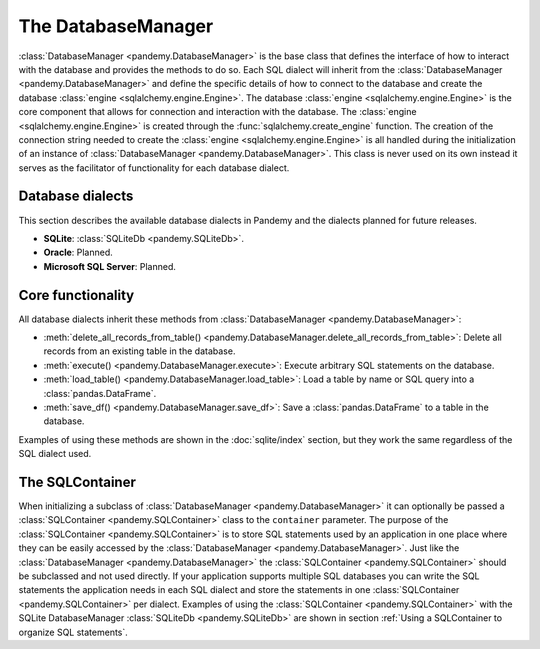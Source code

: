 The DatabaseManager
===================

:class:`DatabaseManager <pandemy.DatabaseManager>` is the base class that defines the interface of how to interact with
the database and provides the methods to do so. Each SQL dialect will inherit from the :class:`DatabaseManager <pandemy.DatabaseManager>`
and define the specific details of how to connect to the database and create the database :class:`engine <sqlalchemy.engine.Engine>`.
The database :class:`engine <sqlalchemy.engine.Engine>` is the core component that allows for connection and interaction with the database.
The :class:`engine <sqlalchemy.engine.Engine>` is created through the :func:`sqlalchemy.create_engine` function. The creation of the
connection string needed to create the :class:`engine <sqlalchemy.engine.Engine>` is all handled during the initialization of an
instance of :class:`DatabaseManager <pandemy.DatabaseManager>`. This class is never used on its own instead it serves as the facilitator
of functionality for each database dialect. 


Database dialects
-----------------

This section describes the available database dialects in Pandemy and the dialects planned for future releases.

- **SQLite**: :class:`SQLiteDb <pandemy.SQLiteDb>`.

- **Oracle**: Planned. 

- **Microsoft SQL Server**: Planned.


Core functionality
------------------

All database dialects inherit these methods from :class:`DatabaseManager <pandemy.DatabaseManager>`:

- :meth:`delete_all_records_from_table() <pandemy.DatabaseManager.delete_all_records_from_table>`: Delete all records from an existing table in the database.

- :meth:`execute() <pandemy.DatabaseManager.execute>`: Execute arbitrary SQL statements on the database.

- :meth:`load_table() <pandemy.DatabaseManager.load_table>`: Load a table by name or SQL query into a :class:`pandas.DataFrame`.

- :meth:`save_df() <pandemy.DatabaseManager.save_df>`: Save a :class:`pandas.DataFrame` to a table in the database.

Examples of using these methods are shown in the :doc:`sqlite/index` section, but they work the same regardless of the SQL dialect used.  


The SQLContainer
----------------

When initializing a subclass of :class:`DatabaseManager <pandemy.DatabaseManager>` it can optionally be passed a :class:`SQLContainer <pandemy.SQLContainer>`
class to the ``container`` parameter. The purpose of the :class:`SQLContainer <pandemy.SQLContainer>` is to store SQL statements used by an application in one
place where they can be easily accessed by the :class:`DatabaseManager <pandemy.DatabaseManager>`. Just like the :class:`DatabaseManager <pandemy.DatabaseManager>`
the :class:`SQLContainer <pandemy.SQLContainer>` should be subclassed and not used directly. If your application supports multiple SQL databases you can 
write the SQL statements the application needs in each SQL dialect and store the statements in one :class:`SQLContainer <pandemy.SQLContainer>` per dialect.
Examples of using the :class:`SQLContainer <pandemy.SQLContainer>` with the SQLite DatabaseManager :class:`SQLiteDb <pandemy.SQLiteDb>` are shown in section
:ref:`Using a SQLContainer to organize SQL statements`.
